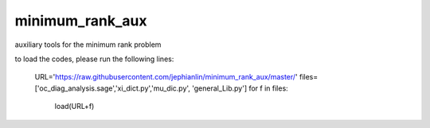 minimum_rank_aux
================
auxiliary tools for the minimum rank problem

to load the codes, please run the following lines:

    URL='https://raw.githubusercontent.com/jephianlin/minimum_rank_aux/master/'
    files=['oc_diag_analysis.sage','xi_dict.py','mu_dic.py', 'general_Lib.py']
    for f in files:
        load(URL+f)
